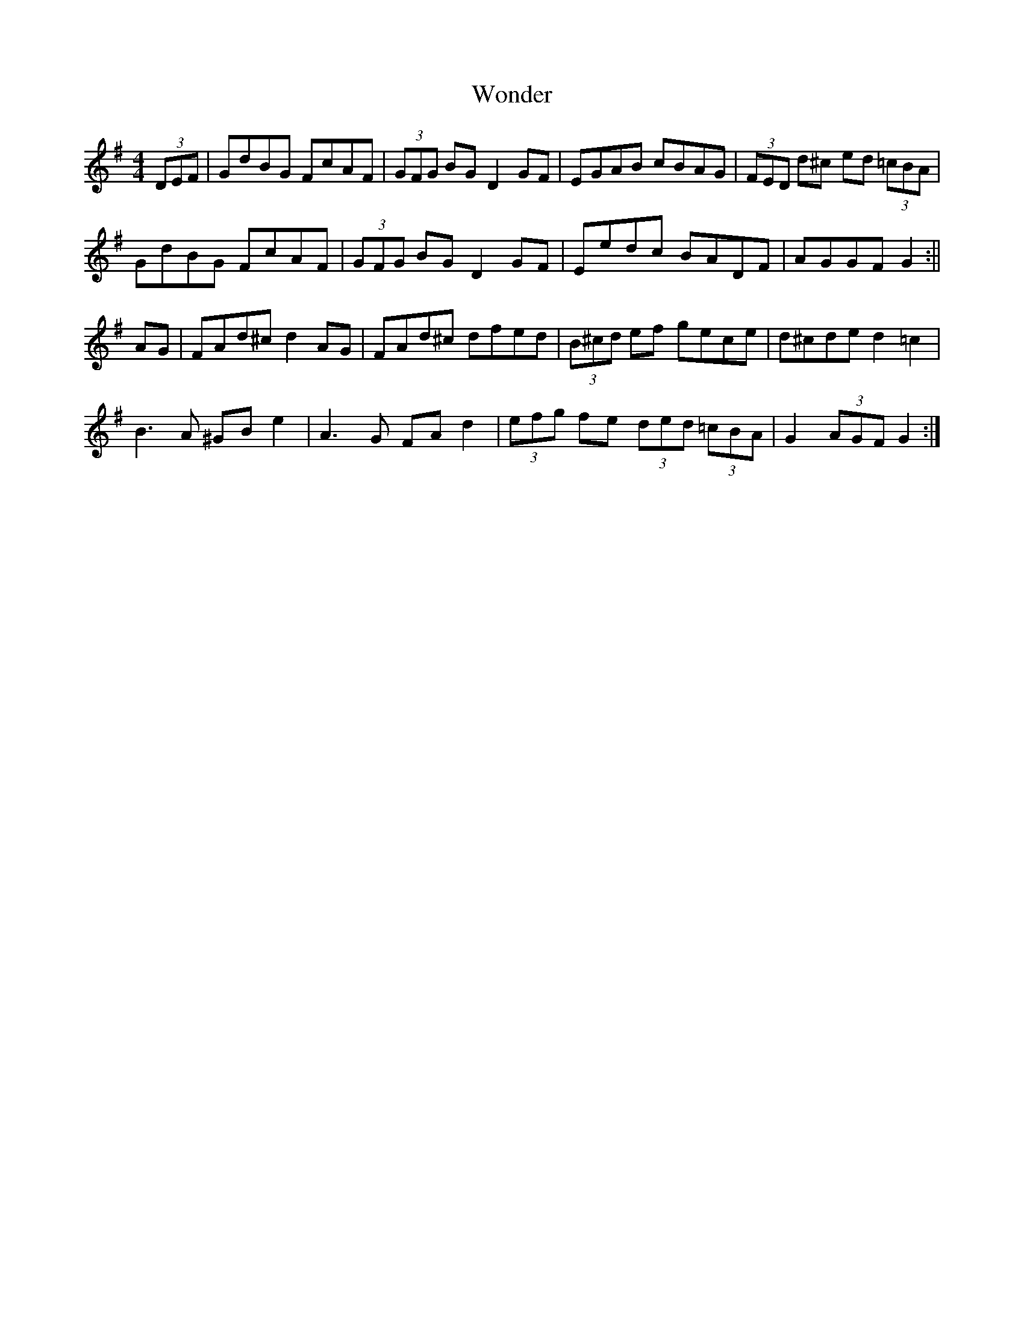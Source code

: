 X: 17
T:Wonder
R:Hornpipe
M:4/4
L:1/8
K:G
(3DEF|GdBG FcAF| (3GFG BG D2GF|EGAB cBAG| (3FED d^c ed (3=cBA|
GdBG FcAF| (3GFG BG D2GF|Eedc BADF|AGGF G2:||
AG|FAd^c d2AG|FAd^c dfed| (3B^cd ef gece|d^cde d2=c2|
B3A ^GBe2|A3G FAd2| (3efg fe  (3ded  (3=cBA|G2 (3AGF G2:|

